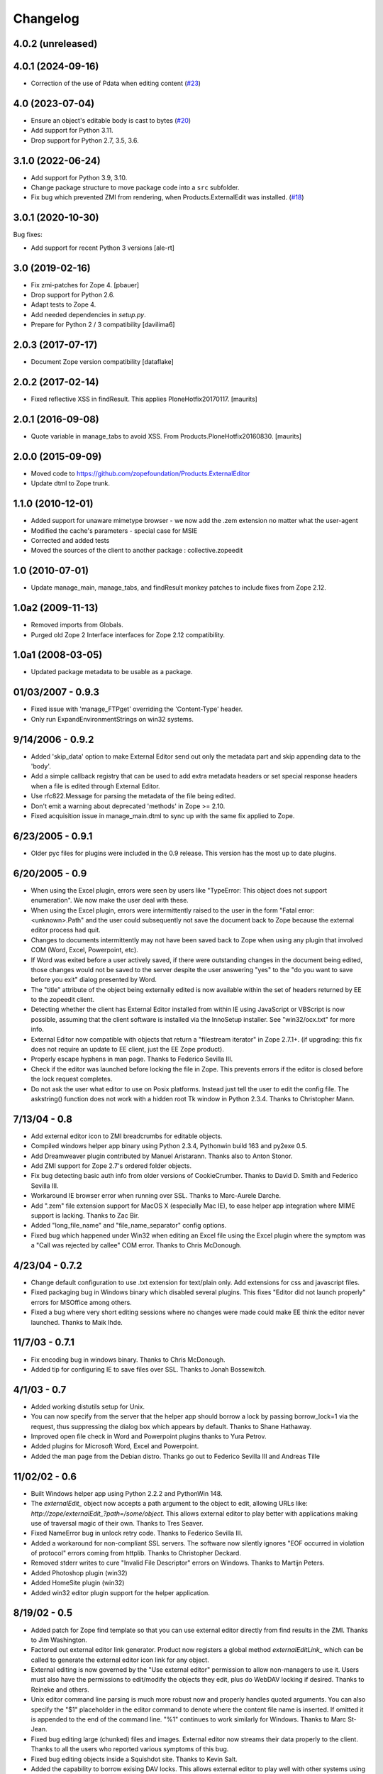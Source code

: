 Changelog
=========

4.0.2 (unreleased)
------------------


4.0.1 (2024-09-16)
------------------

- Correction of the use of Pdata when editing content
  (`#23 <https://github.com/zopefoundation/Products.ExternalEditor/issues/23>`_)


4.0 (2023-07-04)
----------------

- Ensure an object's editable body is cast to bytes
  (`#20 <https://github.com/zopefoundation/Products.ExternalEditor/issues/20>`_)

- Add support for Python 3.11.

- Drop support for Python 2.7, 3.5, 3.6.


3.1.0 (2022-06-24)
------------------

- Add support for Python 3.9, 3.10.

- Change package structure to move package code into a ``src`` subfolder.

- Fix bug which prevented ZMI from rendering, when Products.ExternalEdit was
  installed.
  (`#18 <https://github.com/zopefoundation/Products.ExternalEditor/pull/18>`_)


3.0.1 (2020-10-30)
------------------

Bug fixes:

- Add support for recent Python 3 versions [ale-rt]


3.0 (2019-02-16)
----------------

- Fix zmi-patches for Zope 4.
  [pbauer]

- Drop support for Python 2.6.

- Adapt tests to Zope 4.

- Add needed dependencies in `setup.py`.

- Prepare for Python 2 / 3 compatibility  [davilima6]


2.0.3 (2017-07-17)
------------------

- Document Zope version compatibility  [dataflake]


2.0.2 (2017-02-14)
------------------

- Fixed reflective XSS in findResult.
  This applies PloneHotfix20170117.  [maurits]


2.0.1 (2016-09-08)
------------------

- Quote variable in manage_tabs to avoid XSS.
  From Products.PloneHotfix20160830.  [maurits]


2.0.0 (2015-09-09)
------------------

- Moved code to https://github.com/zopefoundation/Products.ExternalEditor

- Update dtml to Zope trunk.


1.1.0 (2010-12-01)
------------------

- Added support for unaware mimetype browser - we now add the .zem extension no
  matter what the user-agent

- Modified the cache's parameters - special case for MSIE

- Corrected and added tests

- Moved the sources of the client to another package : collective.zopeedit


1.0 (2010-07-01)
----------------

- Update manage_main, manage_tabs, and findResult monkey patches to include
  fixes from Zope 2.12.


1.0a2 (2009-11-13)
------------------

- Removed imports from Globals.

- Purged old Zope 2 Interface interfaces for Zope 2.12 compatibility.


1.0a1 (2008-03-05)
------------------

- Updated package metadata to be usable as a package.


01/03/2007 - 0.9.3
------------------

- Fixed issue with 'manage_FTPget' overriding the 'Content-Type'
  header.

- Only run ExpandEnvironmentStrings on win32 systems.


9/14/2006 - 0.9.2
-----------------

- Added 'skip_data' option to make External Editor send out only
  the metadata part and skip appending data to the 'body'.

- Add a simple callback registry that can be used to add extra
  metadata headers or set special response headers when a file is
  edited through External Editor.

- Use rfc822.Message for parsing the metadata of the file being
  edited.

- Don't emit a warning about deprecated 'methods' in Zope >= 2.10.

- Fixed acquisition issue in manage_main.dtml to sync up with the
  same fix applied to Zope.


6/23/2005 - 0.9.1
-----------------

- Older pyc files for plugins were included in the 0.9 release.
  This version has the most up to date plugins.


6/20/2005 - 0.9
---------------

- When using the Excel plugin, errors were seen by users like
  "TypeError: This object does not support enumeration".  We now
  make the user deal with these.

- When using the Excel plugin, errors were intermittently raised to the
  user in the form "Fatal error: <unknown>.Path" and the user could
  subsequently not save the document back to Zope because the
  external editor process had quit.

- Changes to documents intermittently may not have been saved back to Zope
  when using any plugin that involved COM (Word, Excel, Powerpoint, etc).

- If Word was exited before a user actively saved, if there were
  outstanding changes in the document being edited, those changes
  would not be saved to the server despite the user answering
  "yes" to the "do you want to save before you exit" dialog
  presented by Word.

- The "title" attribute of the object being externally edited is
  now available within the set of headers returned by EE to the
  zopeedit client.

- Detecting whether the client has External Editor installed from
  within IE using JavaScript or VBScript is now possible, assuming
  that the client software is installed via the InnoSetup
  installer.  See "win32/ocx.txt" for more info.

- External Editor now compatible with objects that return a
  "filestream iterator" in Zope 2.7.1+. (if upgrading: this fix
  does not require an update to EE client, just the EE Zope
  product).

- Properly escape hyphens in man page. Thanks to Federico Sevilla III.

- Check if the editor was launched before locking the file in Zope. This
  prevents errors if the editor is closed before the lock request
  completes.

- Do not ask the user what editor to use on Posix platforms. Instead just
  tell the user to edit the config file. The askstring()
  function does not work with a hidden root Tk window in Python 2.3.4.
  Thanks to Christopher Mann.


7/13/04 - 0.8
-------------

- Add external editor icon to ZMI breadcrumbs for editable objects.

- Compiled windows helper app binary using Python 2.3.4, Pythonwin build
  163 and py2exe 0.5.

- Add Dreamweaver plugin contributed by Manuel Aristarann. Thanks also
  to Anton Stonor.

- Add ZMI support for Zope 2.7's ordered folder objects.

- Fix bug detecting basic auth info from older versions of CookieCrumber.
  Thanks to David D. Smith and Federico Sevilla III.

- Workaround IE browser error when running over SSL. Thanks to
  Marc-Aurele Darche.

- Add ".zem" file extension support for MacOS X (especially Mac IE),
  to ease helper app integration where MIME support is lacking. Thanks
  to Zac Bir.

- Added "long_file_name" and "file_name_separator" config options.

- Fixed bug which happened under Win32 when editing an Excel file
  using the Excel plugin where the symptom was a "Call was
  rejected by callee" COM error. Thanks to Chris McDonough.


4/23/04 - 0.7.2
---------------

- Change default configuration to use .txt extension for text/plain only.
  Add extensions for css and javascript files.

- Fixed packaging bug in Windows binary which disabled several plugins.
  This fixes "Editor did not launch properly" errors for MSOffice
  among others.

- Fixed a bug where very short editing sessions where no changes were
  made could make EE think the editor never launched. Thanks to Maik Ihde.

11/7/03 - 0.7.1
---------------

- Fix encoding bug in windows binary. Thanks to Chris McDonough.

- Added tip for configuring IE to save files over SSL. Thanks to
  Jonah Bossewitch.


4/1/03 - 0.7
------------

- Added working distutils setup for Unix.

- You can now specify from the server that the helper app should
  borrow a lock by passing borrow_lock=1 via the request, thus
  suppressing the dialog box which appears by default. Thanks
  to Shane Hathaway.

- Improved open file check in Word and Powerpoint plugins
  thanks to Yura Petrov.

- Added plugins for Microsoft Word, Excel and Powerpoint.

- Added the man page from the Debian distro. Thanks go out to
  Federico Sevilla III and Andreas Tille


11/02/02 - 0.6
--------------

- Built Windows helper app using Python 2.2.2 and PythonWin 148.

- The `externalEdit_` object now accepts a path argument to the object to
  edit, allowing URLs like: `http://zope/externalEdit_?path=/some/object.`
  This allows external editor to play better with applications making use
  of traversal magic of their own. Thanks to Tres Seaver.

- Fixed NameError bug in unlock retry code. Thanks to Federico Sevilla III.

- Added a workaround for non-compliant SSL servers. The software now
  silently ignores "EOF occurred in violation of protocol" errors coming
  from httplib. Thanks to Christopher Deckard.

- Removed stderr writes to cure "Invalid File Descriptor" errors on
  Windows. Thanks to Martijn Peters.

- Added Photoshop plugin (win32)

- Added HomeSite plugin (win32)

- Added win32 editor plugin support for the helper application.


8/19/02 - 0.5
-------------

- Added patch for Zope find template so that you can use external editor
  directly from find results in the ZMI. Thanks to Jim Washington.

- Factored out external editor link generator. Product now registers
  a global method `externalEditLink_` which can be called to generate
  the external editor icon link for any object.

- External editing is now governed by the "Use external editor" permission
  to allow non-managers to use it. Users must also have the permissions to
  edit/modify the objects they edit, plus do WebDAV locking if desired.
  Thanks to Reineke and others.

- Unix editor command line parsing is much more robust now and properly
  handles quoted arguments. You can also specify the "$1" placeholder in the
  editor command to denote where the content file name is inserted. If
  omitted it is appended to the end of the command line. "%1" continues to
  work similarly for Windows. Thanks to Marc St-Jean.

- Fixed bug editing large (chunked) files and images. External editor now
  streams their data properly to the client. Thanks to all the users who
  reported various symptoms of this bug.

- Fixed bug editing objects inside a Squishdot site. Thanks to Kevin Salt.

- Added the capability to borrow exising DAV locks. This allows external
  editor to play well with other systems using locks, such as CMFStaging. A
  new configuration flag, always_borrow_locks can be set to suppress the
  borrow lock warning dialog when editing.

- Fixed auth bug when product was used with mysqlUserFolder. Thanks to
  ViNiL.


6/30/02 - 0.4.2
---------------

- Added SSL support to Windows binary package. Thanks to Federico
  Sevilla III


6/29/02 - 0.4.1
---------------

- Fixed dangling dav lock bug on fatal errors. Thanks to Marc St-Jean.

- Fixed content_type bug, now checks if it is callable. Thanks to Arnaud
  Bienvenu.

- Fixed bug with editing binary data on Windows. Thanks to Eric Kamm.

- Fixed bug setting the editor on Posix platforms.


6/24/02 - 0.4
-------------

- Added --version command line argument

- Made manage_FTPget the default source for the editable content, instead
  of document_src which was broken for CMF Wiki Pages.

- Fixed Windows "body_file" bug.

- Added binary build support for Windows using py2exe and Inno setup.

- Fixed Windows config file locator. It now looks in the program directory
  and then the user's home directory (if specified)

- Fixed bug in Windows registry editor lookup.


6/16/02 - 0.3
-------------

- Improved behavior when saving after lock attempts fail.

- Now works on Windows (applause) using Pythonwin. Much overall
  refactoring to abstract process control. Thanks to Oliver Deckmyn,
  Gabriel Genellina and Arno Gross for testing, patches and suggestions.

- Added "temp_dir" configuration option for specifying a different
  temp file directory then the OS default. Also further improved
  temp file name generation.

- Added support for domain specific configuration options.

- Fixed trailing newline bug in encoded auth data coming from
  CookieCrumbler. Thanks to Harald Koschinski.

- You can now pass command line arguments to the editor in the config file,
  or wrap the editor in an xterm without using a shell script.

- Rewrote "Editor did not launch" error message so it makes more sense.

- Fixed https detection bug. External editor is now tested and working with
  https. Many thanks to Hans-Dieter Stich and Martin Groenemeyer for their
  assistance and ideas.

- Made it possible to edit objects that are methods of ZClasses. Thanks to
  Jim Washington

- Refactored link generation code in manage_main so that it uses
  the parent's absolute_url rather than URL1. Thanks to
  Jim Washington

- Removed implicit save in Configuration class destructor

- Added caching headers to prevent client-side caching of edit data.
  Thanks to Gabriel Genellina for pointing this out.

- Added improved support for editing CMF documents

- Eliminated spurious "Editor did not launch" errors on short sessions
  or when other errors occurred.

5/16/02 - 0.2
-------------

- Fixed product uninstallation bug

5/15/02 - 0.1
-------------

- Initial release
